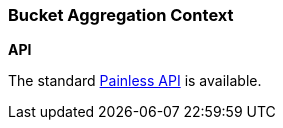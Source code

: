 [[painless-bucket-agg-context]]
=== Bucket Aggregation Context

*API*

The standard <<painless-api-reference, Painless API>> is available.